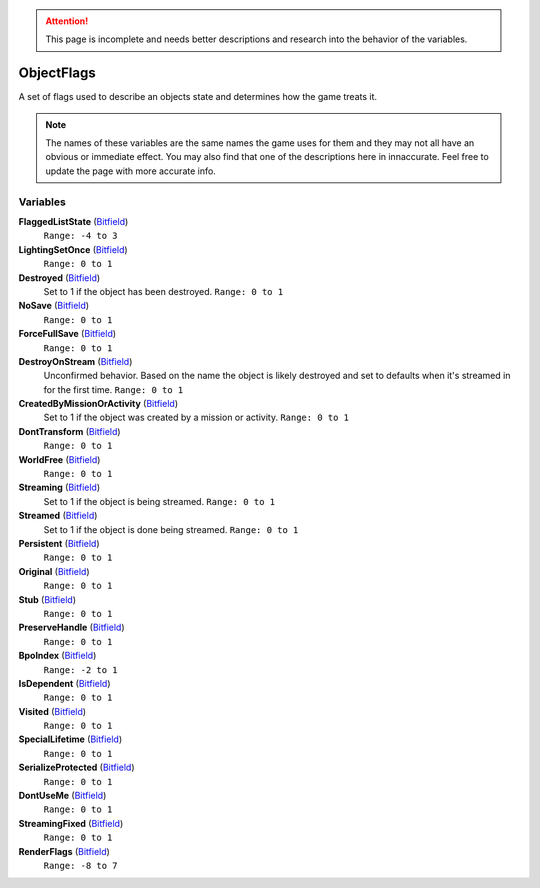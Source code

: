 
.. attention:: This page is incomplete and needs better descriptions and research into the behavior of the variables.

ObjectFlags
********************************************************
A set of flags used to describe an objects state and determines how the game treats it. 

.. Note:: The names of these variables are the same names the game uses for them and they may not all have an obvious or immediate effect. You may also find that one of the descriptions here in innaccurate. Feel free to update the page with more accurate info.

Variables
========================================================

**FlaggedListState** (`Bitfield`_)
    ``Range: -4 to 3``

**LightingSetOnce** (`Bitfield`_)
    ``Range: 0 to 1``

**Destroyed** (`Bitfield`_)
    Set to 1 if the object has been destroyed. ``Range: 0 to 1``

**NoSave** (`Bitfield`_)
    ``Range: 0 to 1``

**ForceFullSave** (`Bitfield`_)
    ``Range: 0 to 1``

**DestroyOnStream** (`Bitfield`_)
    Unconfirmed behavior. Based on the name the object is likely destroyed and set to defaults when it's streamed in for the first time. ``Range: 0 to 1``

**CreatedByMissionOrActivity** (`Bitfield`_)
    Set to 1 if the object was created by a mission or activity. ``Range: 0 to 1``

**DontTransform** (`Bitfield`_)
    ``Range: 0 to 1``

**WorldFree** (`Bitfield`_)
    ``Range: 0 to 1``

**Streaming** (`Bitfield`_)
    Set to 1 if the object is being streamed. ``Range: 0 to 1``

**Streamed** (`Bitfield`_)
    Set to 1 if the object is done being streamed. ``Range: 0 to 1``

**Persistent** (`Bitfield`_)
    ``Range: 0 to 1``

**Original** (`Bitfield`_)
    ``Range: 0 to 1``

**Stub** (`Bitfield`_)
    ``Range: 0 to 1``

**PreserveHandle** (`Bitfield`_)
    ``Range: 0 to 1``

**BpoIndex** (`Bitfield`_)
    ``Range: -2 to 1``

**IsDependent** (`Bitfield`_)
    ``Range: 0 to 1``

**Visited** (`Bitfield`_)
    ``Range: 0 to 1``

**SpecialLifetime** (`Bitfield`_)
    ``Range: 0 to 1``

**SerializeProtected** (`Bitfield`_)
    ``Range: 0 to 1``

**DontUseMe** (`Bitfield`_)
    ``Range: 0 to 1``

**StreamingFixed** (`Bitfield`_)
    ``Range: 0 to 1``

**RenderFlags** (`Bitfield`_)
    ``Range: -8 to 7``


.. _`Bitfield`: ./PrimitiveTypes.html
.. _`int`: ./PrimitiveTypes.html
.. _`unsigned int`: ./PrimitiveTypes.html
.. _`float`: ./PrimitiveTypes.html
.. _`Matrix43`: ./Matrix43.html
.. _`Matrix`: ./Matrix.html
.. _`Vector`: ./Vector.html
.. _`Object`: ./Object.html